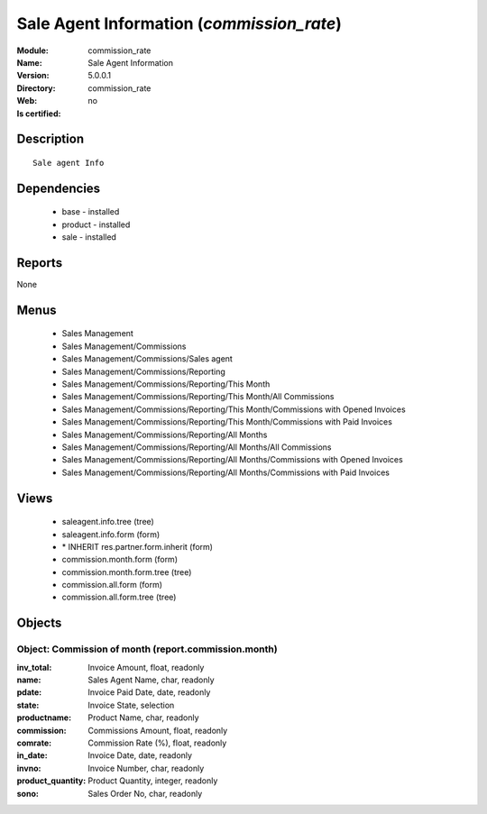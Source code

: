 
.. module:: commission_rate
    :synopsis: Sale Agent Information
    :noindex:
.. 

Sale Agent Information (*commission_rate*)
==========================================
:Module: commission_rate
:Name: Sale Agent Information
:Version: 5.0.0.1
:Directory: commission_rate
:Web: 
:Is certified: no

Description
-----------

::

  Sale agent Info

Dependencies
------------

 * base - installed
 * product - installed
 * sale - installed

Reports
-------

None


Menus
-------

 * Sales Management
 * Sales Management/Commissions
 * Sales Management/Commissions/Sales agent
 * Sales Management/Commissions/Reporting
 * Sales Management/Commissions/Reporting/This Month
 * Sales Management/Commissions/Reporting/This Month/All Commissions
 * Sales Management/Commissions/Reporting/This Month/Commissions with Opened Invoices
 * Sales Management/Commissions/Reporting/This Month/Commissions with Paid Invoices
 * Sales Management/Commissions/Reporting/All Months
 * Sales Management/Commissions/Reporting/All Months/All Commissions
 * Sales Management/Commissions/Reporting/All Months/Commissions with Opened Invoices
 * Sales Management/Commissions/Reporting/All Months/Commissions with Paid Invoices

Views
-----

 * saleagent.info.tree (tree)
 * saleagent.info.form (form)
 * \* INHERIT res.partner.form.inherit (form)
 * commission.month.form (form)
 * commission.month.form.tree (tree)
 * commission.all.form (form)
 * commission.all.form.tree (tree)


Objects
-------

Object: Commission of month (report.commission.month)
#####################################################



:inv_total: Invoice Amount, float, readonly





:name: Sales Agent Name, char, readonly





:pdate: Invoice Paid Date, date, readonly





:state: Invoice State, selection





:productname: Product Name, char, readonly





:commission: Commissions Amount, float, readonly





:comrate: Commission Rate (%), float, readonly





:in_date: Invoice Date, date, readonly





:invno: Invoice Number, char, readonly





:product_quantity: Product Quantity, integer, readonly





:sono: Sales Order No, char, readonly


